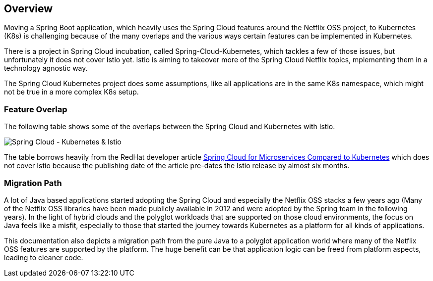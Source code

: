 == Overview ==
ifndef::imagesdir[:imagesdir: images]

Moving a Spring Boot application, which heavily uses the Spring Cloud features around the Netflix OSS project, to
Kubernetes (K8s) is challenging because of the many overlaps and the various ways certain features can be implemented
in Kubernetes.

There is a project in Spring Cloud incubation, called Spring-Cloud-Kubernetes, which tackles a few of those issues,
but unfortunately it does not cover Istio yet. Istio is aiming to takeover more of the Spring Cloud Netflix topics,
mplementing them in a technology agnostic way.

The Spring Cloud Kubernetes project does some assumptions, like all applications are in the same K8s namespace, which
might not be true in a more complex K8s setup.

=== Feature Overlap ===

The following table shows some of the overlaps between the Spring Cloud and Kubernetes with Istio.

image::SpringCloud-Kubernetes-Istio.png[Spring Cloud - Kubernetes & Istio]
The table borrows heavily from the RedHat developer article
https://developers.redhat.com/blog/2016/12/09/spring-cloud-for-microservices-compared-to-kubernetes/[Spring Cloud for Microservices Compared to Kubernetes]
which does not cover Istio because the publishing date of the article pre-dates the Istio release by almost six months.

=== Migration Path ===

A lot of Java based applications started adopting the Spring Cloud and especially the Netflix OSS stacks a few years
ago (Many of the Netflix OSS libraries have been made publicly available in 2012 and were adopted by the Spring
team in the following years).
In the light of hybrid clouds and the polyglot workloads that are supported on those cloud environments, the focus on
Java feels like a misfit, especially to those that started the journey towards Kubernetes as a platform for all kinds
of applications.

This documentation also depicts a migration path from the pure Java to a polyglot application world where many of the
Netflix OSS features are supported by the platform. The huge benefit can be that application logic can be freed
from platform aspects, leading to cleaner code.
